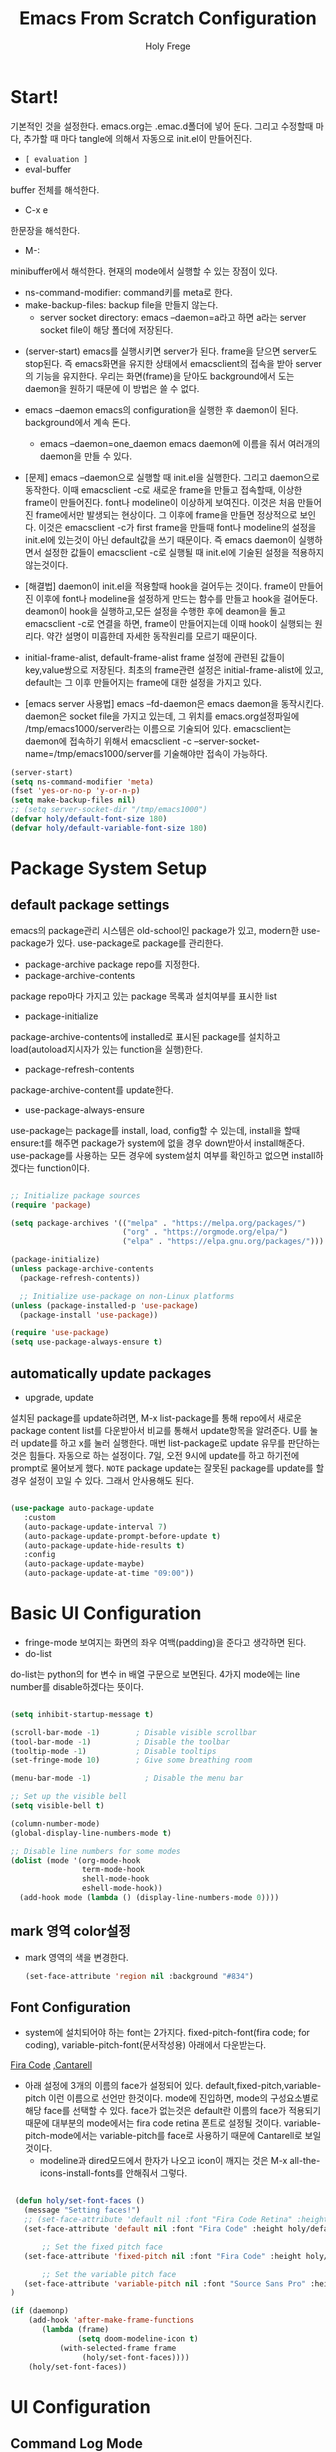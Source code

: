 # ------------------------------------------------------------------------------
#+TITLE: Emacs From Scratch Configuration    
#+AUTHOR:    Holy Frege
#+EMAIL:     holy_frege@fastmail.com
#+STARTUP:   content showstars indent inlineimages hideblocks
#+OPTIONS:   toc:2 html-scripts:nil num:nil html-postamble:nil html-style:nil ^:nil
#+PROPERTY: header-args :emacs-lisp :tangle ./init.el :mkdirp yes
# ------------------------------------------------------------------------------

* Start!
:About_Setting:
기본적인 것을 설정한다. emacs.org는 .emac.d폴더에 넣어 둔다. 그리고 수정할때 마다, 추가할 때 마다 tangle에 의해서 자동으로 init.el이 만들어진다.
- =[ evaluation ]=
- eval-buffer
buffer 전체를 해석한다.
- C-x e
한문장을 해석한다.
- M-: 
minibuffer에서 해석한다.  현재의 mode에서 실행할 수 있는 장점이 있다.
- ns-command-modifier: command키를 meta로 한다.
- make-backup-files:  backup file을 만들지 않는다.
  - server socket directory: emacs --daemon=a라고 하면 a라는  server socket file이 해당 폴더에 저장된다.
:end:
:About_EmacsDaemon:
- (server-start)
  emacs를 실행시키면 server가 된다. frame을 닫으면 server도 stop된다. 즉 emacs화면을 유지한 상태에서 emacsclient의 접속을 받아 server의 기능을 유지한다. 우리는 화면(frame)을 닫아도 background에서 도는 daemon을 원하기 때문에 이 방법은 쓸 수 없다.
-  emacs --daemon
  emacs의 configuration을 실행한 후 daemon이 된다. background에서 계속 돈다.
  - emacs --daemon=one_daemon
    emacs daemon에 이름을 줘서 여러개의 daemon을 만들 수 있다.

- [문제]
   emacs --daemon으로 실행할 때 init.el을 실행한다. 그리고 daemon으로 동작한다. 이때 emacsclient -c로 새로운 frame을 만들고 접속할때, 이상한 frame이 만들어진다. font나 modeline이 이상하게 보여진다. 이것은 처음 만들어진 frame에서만 발생되는 현상이다. 그 이후에 frame을 만들면 정상적으로 보인다. 이것은 emacsclient -c가 first frame을 만들때 font나 modeline의 설정을 init.el에 있는것이 아닌 default값을 쓰기 때문이다. 즉 emacs daemon이 실행하면서 설정한 값들이 emacsclient -c로  실행될 때 init.el에 기술된 설정을 적용하지 않는것이다.
- [해결법]
   daemon이 init.el을 적용할때 hook을 걸어두는 것이다. frame이 만들어진 이후에 font나 modeline을 설정하게 만드는 함수를 만들고 hook을 걸어둔다. deamon이 hook을 실행하고,모든 설정을 수행한 후에 deamon을 돌고 emacsclient -c로 연결을 하면, frame이 만들어지는데 이때 hook이 실행되는 원리다. 약간 설명이 미흡한데 자세한 동작원리를 모르기 때문이다.
   
- initial-frame-alist, default-frame-alist
  frame 설정에 관련된 값들이 key,value쌍으로 저장된다. 최초의 frame관련 설정은 initial-frame-alist에 있고, default는 그 이후 만들어지는 frame에 대한 설정을 가지고 있다. 

- [emacs server 사용법]
  emacs --fd-daemon은 emacs daemon을 동작시킨다. daemon은 socket file을 가지고 있는데, 그 위치를 emacs.org설정파일에 /tmp/emacs1000/server라는 이름으로 기술되어 있다. emacsclient는 daemon에 접속하기 위해서 emacsclient -c --server-socket-name=/tmp/emacs1000/server를 기술해야만 접속이 가능하다. 

:end:

#+begin_src emacs-lisp
  (server-start)
  (setq ns-command-modifier 'meta)
  (fset 'yes-or-no-p 'y-or-n-p)
  (setq make-backup-files nil)
  ;; (setq server-socket-dir "/tmp/emacs1000")
  (defvar holy/default-font-size 180)
  (defvar holy/default-variable-font-size 180)
#+end_src

* Package System Setup

** default package settings
:AboutSetting:
emacs의 package관리 시스템은 old-school인 package가 있고, modern한 use-package가 있다. use-package로 package를 관리한다. 
- package-archive
 package repo를 지정한다.
- package-archive-contents
package repo마다 가지고 있는 package 목록과 설치여부를 표시한 list
- package-initialize
package-archive-contents에 installed로 표시된 package를 설치하고 load(autoload지시자가 있는 function을 실행)한다.
- package-refresh-contents
package-archive-content를 update한다.
- use-package-always-ensure
use-package는 package를 install, load, config할 수 있는데, install을 할때 ensure:t를 해주면 package가 system에 없을 경우 down받아서 install해준다. use-package를 사용하는 모든 경우에 system설치 여부를 확인하고 없으면 install하겠다는 function이다.
:END:
#+begin_src emacs-lisp 

  ;; Initialize package sources
  (require 'package)

  (setq package-archives '(("melpa" . "https://melpa.org/packages/")
                           ("org" . "https://orgmode.org/elpa/")
                           ("elpa" . "https://elpa.gnu.org/packages/")))

  (package-initialize)
  (unless package-archive-contents
    (package-refresh-contents))

    ;; Initialize use-package on non-Linux platforms
  (unless (package-installed-p 'use-package)
    (package-install 'use-package))

  (require 'use-package)
  (setq use-package-always-ensure t)

#+end_src
** automatically update packages
:AboutSetting:
- upgrade, update
설치된 package를 update하려면, M-x list-package를 통해 repo에서 새로운 package content list를 다운받아서 비교를 통해서 update항목을 알려준다. U를 눌러 update를 하고 x를 눌러 실행한다. 매번 list-package로 update 유무를 판단하는것은 힘들다. 자동으로 하는 설정이다.
7일, 오전 9시에 update를 하고 하기전에 prompt로 물어보게 했다.
=NOTE=
package update는 잘못된 package를 update를 할경우 설정이 꼬일 수 있다. 그래서 안사용해도 된다.
:end:
#+begin_src emacs-lisp

(use-package auto-package-update
   :custom
   (auto-package-update-interval 7)
   (auto-package-update-prompt-before-update t)
   (auto-package-update-hide-results t)
   :config
   (auto-package-update-maybe)
   (auto-package-update-at-time "09:00"))
#+end_src
* Basic UI Configuration
:About_Setting:
- fringe-mode
 보여지는 화면의 좌우 여백(padding)을 준다고 생각하면 된다.
- do-list
do-list는 python의 for 변수 in 배열 구문으로 보면된다.
4가지 mode에는 line number를 disable하겠다는 뜻이다.
:end:
#+begin_src emacs-lisp

  (setq inhibit-startup-message t)

  (scroll-bar-mode -1)        ; Disable visible scrollbar
  (tool-bar-mode -1)          ; Disable the toolbar
  (tooltip-mode -1)           ; Disable tooltips
  (set-fringe-mode 10)        ; Give some breathing room

  (menu-bar-mode -1)            ; Disable the menu bar

  ;; Set up the visible bell
  (setq visible-bell t)

  (column-number-mode)
  (global-display-line-numbers-mode t)

  ;; Disable line numbers for some modes
  (dolist (mode '(org-mode-hook
                  term-mode-hook
                  shell-mode-hook
                  eshell-mode-hook))
    (add-hook mode (lambda () (display-line-numbers-mode 0))))

#+end_src
** mark 영역 color설정
  - mark 영역의 색을 변경한다.
   #+BEGIN_SRC emacs-lisp
     (set-face-attribute 'region nil :background "#834")
  #+END_SRC
** Font Configuration
:AboutSetting:
- system에 설치되어야 하는 font는 2가지다. fixed-pitch-font(fira code;
  for coding), variable-pitch-font(문서작성용) 아래에서 다운받는다.
[[https://github.com/tonsky/FiraCode][Fira Code]] ,[[https://fonts.google.com/specimen/Cantarell][Cantarell]] 
- 아래 설정에 3개의 이름의 face가 설정되어
  있다. default,fixed-pitch,variable-pitch 이런 이름으로 선언만
  한것이다. mode에 진입하면, mode의 구성요소별로 해당 face를 선택할 수
  있다. face가 없는것은 default란 이름의 face가 적용되기 때문에
  대부분의 mode에서는 fira code retina 폰트로 설정될
  것이다. variable-pitch-mode에서는 variable-pitch를 face로 사용하기
  때문에 Cantarell로 보일 것이다.
  - modeline과 dired모드에서 한자가 나오고 icon이 깨지는 것은 M-x all-the-icons-install-fonts를 안해줘서 그렇다.
:End:
#+begin_src emacs-lisp

   (defun holy/set-font-faces ()		
     (message "Setting faces!")
     ;; (set-face-attribute 'default nil :font "Fira Code Retina" :height holy/default-font-size)
     (set-face-attribute 'default nil :font "Fira Code" :height holy/default-font-size)

         ;; Set the fixed pitch face
     (set-face-attribute 'fixed-pitch nil :font "Fira Code" :height holy/default-font-size) 

         ;; Set the variable pitch face
     (set-face-attribute 'variable-pitch nil :font "Source Sans Pro" :height holy/default-font-size :weight 'regular)
  )

  (if (daemonp)
      (add-hook 'after-make-frame-functions
         (lambda (frame)
                 (setq doom-modeline-icon t)
             (with-selected-frame frame
                  (holy/set-font-faces))))
      (holy/set-font-faces))

#+end_src

* UI Configuration
** Command Log Mode
:AboutSetting:
command-log-mode]] 는 눌려지는 key를 화면에 표시해준다. 방송을 할때 주로 많이 쓰인다.
clm/open-command-log-buffer를 실행하면 오른쪽에 buffer가 만들어지며 keybinding을 확인할 수 있다.
[[https://github.com/lewang/command-log-mode][참조]]
:end:
#+begin_src emacs-lisp
(use-package command-log-mode)
#+end_src

** Color Theme
:About_Setting:
theme는 여러 종류가 있는데, doom theme가 가장 modern하다.
[[https://github.com/hlissner/emacs-doom-themes][doom-themes]] , [[https://github.com/hlissner/emacs-doom-themes/tree/screenshots][screenshots]] 
- counsel-load-themes로 theme 둘러보기가 가능하다.
:end:
#+begin_src emacs-lisp
(use-package doom-themes
  :init (load-theme 'doom-monokai-spectrum t))
#+end_src
** Better Modeline
:About_Setting:
doom-modeline]] , [[https://github.com/seagle0128/doom-modeline#customize][configuration options]] 

*NOTE:* doom modeline은 icon이 보여지는데, 이 아이콘은 다음과 같이 설치해야 보여진다. 
`M-x all-the-icons-install-fonts` 

- doom-modeline-buffer-file-name-style
buffer에 파일 경로도 보여준다.
[[https://github.com/seagle0128/doom-modeline][모드라인]]
:end:
#+begin_src emacs-lisp

(use-package all-the-icons)

(use-package doom-modeline
  :init (doom-modeline-mode 1)
  :config (setq doom-modeline-buffer-file-name-style 'truncate-upto-project)
  :custom ((doom-modeline-height 18)))

#+end_src

** Which Key

[[https://github.com/justbur/emacs-which-key][which-key]] 
Emacs에서 keybinding을 사용해서 명령어를 실행하는데, 명령어 candidates를 minibuffer에 보여준다. 예를 들어, C-x를 누르면 명령어에 대한 candidates가 보여진다.

#+begin_src emacs-lisp

(use-package which-key
  :init (which-key-mode)
  :diminish which-key-mode
  :config
  (setq which-key-idle-delay 1))

#+end_src

** Ivy and Counsel

[[https://oremacs.com/swiper/][Ivy]] 
- completion engine, minibuffer의 candidates를 보여주는 engine이다. 위에 봤던 which-key도 ivy의 completion의 engine을 사용한다.
- =problem=
ivy completion의 문제가 있다. 예를 들어보자. C-x f(find-file)를 실행한다. test~.org라는 파일이 있다. 나는 새로운 file인 test.org를 새로 만들려고 한다. 그래서 mini buffer에 test.org를 친 후 엔터를 입력한다. test.org가 만들어지지 않고 test~.org가 열린다. 이것을 해결할려면 test다음에  C-M-j를 누르고 .org를 입력해야 한다.
[[https://github.com/Yevgnen/ivy-rich][ivy-rich]] 
- M-x를 치면 mini buffer에 candidates가 나오는게 ivy engine을 쓰기 때문이다. 

- use-package(:diminish)
modeline에 mode를 감춘다. load되는 mode가 너무 많아지면 지저분해지기 때문이다.

#+begin_src emacs-lisp

    (use-package ivy
      :diminish
      :bind (("C-s" . swiper)
             :map ivy-minibuffer-map
             ("TAB" . ivy-alt-done)
             :map ivy-switch-buffer-map
             ("C-d" . ivy-switch-buffer-kill)
             :map ivy-reverse-i-search-map
             ("C-k" . ivy-previous-line)
             ("C-d" . ivy-reverse-i-search-kill))
      :config
      (ivy-mode 1))

    (use-package ivy-rich
      :init
      (ivy-rich-mode 1))

    (use-package counsel
      :bind (("C-M-j" . 'counsel-switch-buffer)
             :map minibuffer-local-map
             ("C-r" . 'counsel-minibuffer-history))
      :config
      (counsel-mode 1))

#+end_src

** Helpful Help Commands

[[https://github.com/Wilfred/helpful][Helpful]] 
-  describe-function, describe-variable과 같은 document는 built-in package나 counsel을 통해서 보는 것은 source와 간략한 설명뿐이다. helpful package는 좀 더 자세한 help document를 제공한다.

#+begin_src emacs-lisp

  (use-package helpful
    :custom
    (counsel-describe-function-function #'helpful-callable)
    (counsel-describe-variable-function #'helpful-variable)
    :bind
    ([remap describe-function] . counsel-describe-function)
    ([remap describe-command] . helpful-command)
    ([remap describe-variable] . counsel-describe-variable)
    ([remap describe-key] . helpful-key))

#+end_src

** Text Scaling

 [[https://github.com/abo-abo/hydra][Hydra]] 
- hydra는 keybinding을 편리하게 해주는 package다. <f2> i key 가 increase character로 define되어 있을때 글자 크기를 키우기 위해서 <f2> i ,<f2> i , <f2> i...를 계속 눌러서 키워야 한다. 이것을 간단히 하기 위해서 hydra를 사용한다.  hydra를 사용하면 <f2> i,i,i,i...로 계속 키울수 있다. 아래에선 hydra-text-scale이란 function을 사용하고(M-x hydra..) 메뉴형식으로 보여지게 된다.
#+begin_src emacs-lisp

  (use-package hydra)

  (defhydra hydra-text-scale (:timeout 4)
    "scale text"
    ("j" text-scale-increase "in")
    ("k" text-scale-decrease "out")
    ("f" nil "finished" :exit t))

;  (rune/leader-keys
;    "ts" '(hydra-text-scale/body :which-key "scale text"))

#+end_src

** Multiple Window
#+begin_src emacs-lisp
  (use-package ace-window
  :ensure t
  :init
  (progn
  (global-set-key [remap other-window] 'ace-window)
  (custom-set-faces
  '(aw-leading-char-face
  ((t (:inherit ace-jump-face-foreground :height 3.0)))))
  ))
    ;; (use-package winum
    ;;    :config
    ;;    (winum-mode))
#+end_src

* Org Mode
[[https://orgmode.org/][Org Mode]] 
** Better Font Faces
-  -<tab>을 써서 dot으로 바꾸는 것은 regular expression을 사용한다.
- org mode에서 header는 org-level-1,2,3,...으로 나타낸다. 각각의 header의 size를 설정하고 Cantarell이라는 가변폰트를 사용해서 face를 정의한다.
- code나 table의 경우는 고정폰트로 face를 정의한다.

#+begin_src emacs-lisp

  (defun holy/org-font-setup ()
    ;; Replace list hyphen with dot
    (font-lock-add-keywords 'org-mode
                            '(("^ *\\([-]\\) "
                               (0 (prog1 () (compose-region (match-beginning 1) (match-end 1) "•"))))))

    ;; Set faces for heading levels
    (dolist (face '((org-level-1 . 1.2)
                    (org-level-2 . 1.1)
                    (org-level-3 . 1.05)
                    (org-level-4 . 1.0)
                    (org-level-5 . 1.1)
                    (org-level-6 . 1.1)
                    (org-level-7 . 1.1)
                    (org-level-8 . 1.1)))
      (set-face-attribute (car face) nil :font "Cantarell" :weight 'regular :height (cdr face)))

    ;; Ensure that anything that should be fixed-pitch in Org files appears that way
    (set-face-attribute 'org-block nil :foreground nil :inherit 'fixed-pitch)
    (set-face-attribute 'org-code nil   :inherit '(shadow fixed-pitch))
    (set-face-attribute 'org-table nil   :inherit '(shadow fixed-pitch))
    (set-face-attribute 'org-verbatim nil :inherit '(shadow fixed-pitch))
    (set-face-attribute 'org-special-keyword nil :inherit '(font-lock-comment-face fixed-pitch))
    (set-face-attribute 'org-meta-line nil :inherit '(font-lock-comment-face fixed-pitch))
    (set-face-attribute 'org-checkbox nil :inherit 'fixed-pitch))

#+end_src

** Basic Config
:org_gtd:
강의: [[https://youtu.be/VcgjTEa0kU4][Part 5]] and [[https://youtu.be/PNE-mgkZ6HM][Part 6]] 

[org mode setup]

- org-indent-mode로 정렬을 한다. 
- org file을 open하면, org-mode라는 function이 수행된다.  아래에서 use-package org도 org-mode를 수행한다고 보면된다.
- org-indent-mode:indent는 말그대로 org mode에서는 indentation을 하겠다는 뜻이다. 새로운 줄이 시작될때 띄어쓰기가 된다.
- varible-pitch-mode:org파일을 가변폰트로 쓰겠다는 뜻이다.
- visual-line-mode: line이 끝날때 word wrapping으로 line이 끝난다.

[org agenda]
- org-agenda-start-log-mode
- org-log-done 'time
- org-log-into-drawer(org-add-note)

agenda는 todo header를 뜻한다. agenda가 끝나면, 끝났다는 것을 기록하고 agenda view에서 볼때 언제 끝난지 표시될 수 있어야 한다. org-log-done은 끝나는 시간을 todo header에 표시해주고, start-log-mode를 true로 하면 agenda view에서 끝난시간이 기록되어 볼 수 있다. org-log-into-drawer는 agenda에 drawer를 만든다. drawer라는것은 서랍인데 agenda와 관련한 내용을 작성하고 서랍에 넣는다고 보면된다. org mode에서 header들은 tab키로 열고 닫을수 있다. header가 아닌면서 열고 닫는 기능을 갖는 게 drawer다. C-c C-z를 누르면 quick note를 작성하는데 작성이 끝난것을 org-log-into-drawer가 t로 되어 있으면 LOGBOOK이 만들어지면서, quick note가 저장된다

- org-agenda-files
agenda view에서 보기 위해선 agenda들이 기록될 파일들이 특정위치에 있어야 한다.

- org-habit
org-modules중에 org-habit이 enable되어야 한다.
:end:
#+begin_src emacs-lisp

  (add-hook 'org-mode-hook 'org-indent-mode)

  (defun holy/org-mode-setup ()
    (org-indent-mode)
    (variable-pitch-mode 1)
    (visual-line-mode 1))

  (use-package org
    :hook (org-mode . holy/org-mode-setup)
    :config
    (setq org-ellipsis " ▾"))

  ;;   (setq org-agenda-start-with-log-mode t)
  ;;   (setq org-log-done 'time)
  ;;   (setq org-log-into-drawer t)

  ;;   (setq org-agenda-files
  ;;         '("~/org/tasks.org"
  ;;           "~/org/habits.org"
  ;;           "~/org/mail.org"
  ;;        "~/org/birthdays.org"))

  ;;   (require 'org-habit)
  ;;   (add-to-list 'org-modules 'org-habit)
  ;;   (setq org-habit-graph-column 60)

  ;;   (setq org-todo-keywords
  ;;     '((sequence "TODO(t)" "NEXT(n)" "|" "DONE(d!)")
  ;;       (sequence "BACKLOG(b)" "PLAN(p)" "READY(r)" "ACTIVE(a)" "REVIEW(v)" "WAIT(w@/!)" "HOLD(h)" "|" "COMPLETED(c)" "CANC(k@)")))

  ;;   (setq org-refile-targets
  ;;     '(("Archive.org" :maxlevel . 1)
  ;;       ("Tasks.org" :maxlevel . 1)))

  ;;   ;; Save Org buffers after refiling!
  ;;   (advice-add 'org-refile :after 'org-save-all-org-buffers)

  ;;   (setq org-tag-alist
  ;;     '((:startgroup)
  ;;        ; Put mutually exclusive tags here
  ;;        (:endgroup)
  ;;        ("@errand" . ?E)
  ;;        ("@home" . ?H)
  ;;        ("@work" . ?W)
  ;;        ("agenda" . ?a)
  ;;        ("planning" . ?p)
  ;;        ("publish" . ?P)
  ;;        ("batch" . ?b)
  ;;        ("note" . ?n)
  ;;        ("idea" . ?i)))

  ;;   ;; Configure custom agenda views
  ;;   (setq org-agenda-custom-commands
  ;;    '(("d" "Dashboard"
  ;;      ((agenda "" ((org-deadline-warning-days 7)))
  ;;       (todo "NEXT"
  ;;         ((org-agenda-overriding-header "Next Tasks")))
  ;;       (tags-todo "agenda/ACTIVE" ((org-agenda-overriding-header "Active Projects")))))

  ;;     ("n" "Next Tasks"
  ;;      ((todo "NEXT"
  ;;         ((org-agenda-overriding-header "Next Tasks")))))

  ;;     ("W" "Work Tasks" tags-todo "+work-email")

  ;;     ;; Low-effort next actions
  ;;     ("e" tags-todo "+TODO=\"NEXT\"+Effort<15&+Effort>0"
  ;;      ((org-agenda-overriding-header "Low Effort Tasks")
  ;;       (org-agenda-max-todos 20)
  ;;       (org-agenda-files org-agenda-files)))

  ;;     ("w" "Workflow Status"
  ;;      ((todo "WAIT"
  ;;             ((org-agenda-overriding-header "Waiting on External")
  ;;              (org-agenda-files org-agenda-files)))
  ;;       (todo "REVIEW"
  ;;             ((org-agenda-overriding-header "In Review")
  ;;              (org-agenda-files org-agenda-files)))
  ;;       (todo "PLAN"
  ;;             ((org-agenda-overriding-header "In Planning")
  ;;              (org-agenda-todo-list-sublevels nil)
  ;;              (org-agenda-files org-agenda-files)))
  ;;       (todo "BACKLOG"
  ;;             ((org-agenda-overriding-header "Project Backlog")
  ;;              (org-agenda-todo-list-sublevels nil)
  ;;              (org-agenda-files org-agenda-files)))
  ;;       (todo "READY"
  ;;             ((org-agenda-overriding-header "Ready for Work")
  ;;              (org-agenda-files org-agenda-files)))
  ;;       (todo "ACTIVE"
  ;;             ((org-agenda-overriding-header "Active Projects")
  ;;              (org-agenda-files org-agenda-files)))
  ;;       (todo "COMPLETED"
  ;;             ((org-agenda-overriding-header "Completed Projects")
  ;;              (org-agenda-files org-agenda-files)))
  ;;       (todo "CANC"
  ;;             ((org-agenda-overriding-header "Cancelled Projects")
  ;;              (org-agenda-files org-agenda-files)))))))

  ;;   (setq org-capture-templates
  ;;     `(("t" "Tasks / Projects")
  ;;       ("tt" "Task" entry (file+olp "~/MyWorld/Projects/OrgFiles/Tasks.org" "Inbox")
  ;;            "* TODO %?\n  %U\n  %a\n  %i" :empty-lines 1)

  ;;       ("j" "Journal Entries")
  ;;       ("jj" "Journal" entry
  ;;            (file+olp+datetree "~/MyWorld/Projects/OrgFiles/Journal.org")
  ;;            "\n* %<%I:%M %p> - Journal :journal:\n\n%?\n\n"
  ;;            ;; ,(dw/read-file-as-string "~/Notes/Templates/Daily.org")
  ;;            :clock-in :clock-resume
  ;;            :empty-lines 1)
  ;;       ("jm" "Meeting" entry
  ;;            (file+olp+datetree "~/MyWorld/Projects/OrgFiles/Journal.org")
  ;;            "* %<%I:%M %p> - %a :meetings:\n\n%?\n\n"
  ;;            :clock-in :clock-resume
  ;;            :empty-lines 1)

  ;;       ("w" "Workflows")
  ;;       ("we" "Checking Email" entry (file+olp+datetree "~/MyWorld/Projects/OrgFiles/Journal.org")
  ;;            "* Checking Email :email:\n\n%?" :clock-in :clock-resume :empty-lines 1)

  ;;       ("m" "Metrics Capture")
  ;;       ("mw" "Weight" table-line (file+headline "~/MyWorld/Projects/OrgFiles/Metrics.org" "Weight")
  ;;        "| %U | %^{Weight} | %^{Notes} |" :kill-buffer t)))

  ;;   (define-key global-map (kbd "C-c j")
  ;;     (lambda () (interactive) (org-capture nil "jj")))

  ;;   (holy/org-font-setup))

#+end_src

*** Nicer Heading Bullets
- 참조
[[https://github.com/sabof/org-bullets][org-bullets]] , [[https://github.com/integral-dw/org-superstar-mode][org-superstar-mode]] 
- 헤더의 level을 나타냄.

#+begin_src emacs-lisp
  (use-package org-bullets
    :after org
    :hook (org-mode . org-bullets-mode)
    :custom
    (org-bullets-bullet-list '("◉" "○" "●" "○" "●" "○" "●")))
(font-lock-add-keywords 'org-mode
                            '(("^ +\\([-*]\\) "
                               (0 (prog1 () (compose-region (match-beginning 1) (match-end 1) "•"))))))
#+end_src

*** wrap region(org-emphasis)
- org emphasis와 동일하다. region에 text style을 적용한다. 
#+BEGIN_SRC emacs-lisp 
  (use-package wrap-region
     :config
     (wrap-region-global-mode t)
     (wrap-region-add-wrapper "~" "~" nil 'org-mode)  ; code
     (wrap-region-add-wrapper "*" "*" nil 'org-mode)  ; bold
     (wrap-region-add-wrapper "/" "/" nil 'org-mode)  ; italic
     (wrap-region-add-wrapper "+" "+" nil 'org-mode)  ; strikethrough
     (wrap-region-add-wrapper "=" "=" nil 'org-mode)) ; verbatim

(setq org-emphasis-alist
  '(("*" (bold :foreground "Orange" ))
    ("/" (italic :foreground "Deep Sky Blue"))
    ("_" (underline :foreground "#EEE2FF"))
    ("=" (org-code :background "maroon" :foreground "white"))
    ("~" (org-verbatim  :foreground "MidnightBlue"))
    ("+" (:strike-through t))))

#+END_SRC
*** Center Org Buffers
참조:  [[https://github.com/joostkremers/visual-fill-column][visual-fill-column]] 
- org mode의 양 side에 padding을 붙인다. text는 center로 가게 한다.

#+begin_src emacs-lisp

  (defun holy/org-mode-visual-fill ()
    (setq visual-fill-column-width 100
          visual-fill-column-center-text t)
    (visual-fill-column-mode 1))

  (use-package visual-fill-column
    :hook (org-mode . holy/org-mode-visual-fill))

#+end_src

** Configure Babel Languages

참조:  [[https://orgmode.org/worg/org-contrib/babel/languages.html][This page]] 
- literate programming을 할수 있다.  babel을 하기 위해선, 여기에 programming language를 등록도 하고, 해당되는 elisp package도 설치해야 하고, system에 interpreter나 compiler가 설치 되어 있어야 한다.

#+begin_src emacs-lisp

  (org-babel-do-load-languages
    'org-babel-load-languages
    '((emacs-lisp . t)
      (python . t)))

  ;; (push '("conf-unix" . conf-unix) org-src-lang-modes)

#+end_src
** Structure Templates
- 참고
 [[https://orgmode.org/manual/Structure-Templates.html][structure templates]] , [[https://orgmode.org/worg/org-contrib/babel/languages.html][as it is known by Org Babel]].
<sh<tab> 을 누르면 template이 써진다.
#+begin_src emacs-lisp

  ;; This is needed as of Org 9.2
  (require 'org-tempo)

  (add-to-list 'org-structure-template-alist '("sh" . "src shell"))
  (add-to-list 'org-structure-template-alist '("el" . "src emacs-lisp"))
  (add-to-list 'org-structure-template-alist '("py" . "src python"))

#+end_src

** Auto-tangle Configuration Files
- tangle
tangle이라는 것은 src_block에 기술한것을 특정 파일에 쓰는 것을
뜻한다. 여기서는 emacs.org라는 파일에서 emacs에 대한 설정을
src_block에 한다. 그런 다음 org-babel-tangle이라는 명령을 사용해서
최상단에 지정된 init.el로 쓰는 작업을 하게 된다.

#+begin_src emacs-lisp 
  ;; Automatically tangle our Emacs.org config file when we save it
  (defun holy/org-babel-tangle-config ()
    (when (string-equal (buffer-file-name)
                        (expand-file-name "~/.emacs.d/emacs.org"))
      (let ((org-confirm-babel-evaluate nil))
        (org-babel-tangle))))

  (add-hook 'org-mode-hook (lambda () (add-hook 'after-save-hook #'holy/org-babel-tangle-config)))

  #+end_src
** Org-gtd
#+BEGIN_SRC emacs-lisp 
  (use-package org-gtd
    :after org
    ;; :pin melpa-stable ;; or :pin melpa as you prefer
    :demand t ;; without this, the package won't be loaded, so org-agenda won't be configured
    :custom
    ;; where org-gtd will put its files. This value is also the default one.
    (org-gtd-directory "~/gtd/")
    ;; package: https://github.com/Malabarba/org-agenda-property
    ;; this is so you can see who an item was delegated to in the agenda
    (org-agenda-property-list '("DELEGATED_TO"))
    ;; I think this makes the agenda easier to read
    (org-agenda-property-position 'next-line)
    ;; package: https://www.nongnu.org/org-edna-el/
    ;; org-edna is used to make sure that when a project task gets DONE,
    ;; the next TODO is automatically changed to NEXT.
    (org-edna-use-inheritance t)
    :config
    (org-edna-load)
    :bind
    (("C-c d c" . org-gtd-capture) ;; add item to inbox
     ("C-c d a" . org-agenda-list) ;; see what's on your plate today
     ("C-c d p" . org-gtd-process-inbox) ;; process entire inbox
     ("C-c d n" . org-gtd-show-all-next) ;; see all NEXT items
     ("C-c d s" . org-gtd-show-stuck-projects)) ;; see projects that don't have a NEXT item
    :init
    (bind-key "C-c c" 'org-gtd-clarify-finalize)) ;; the keybinding to hit when you're done editing an item in the processing phase

  (use-package org-agenda
    :ensure nil ;; this is how you tell use-package to manage a sub-package
    :after org-gtd ;; because we need to add the org-gtd directory to the agenda files
    :custom
    ;; use as-is if you don't have an existing org-agenda setup
    ;; otherwise push the directory to the existing list
    (org-agenda-files `(,org-gtd-directory))
    ;; a useful view to see what can be accomplished today
    (org-agenda-custom-commands '(("g" "Scheduled today and all NEXT items" ((agenda "" ((org-agenda-span 1))) (todo "NEXT"))))))

  (use-package org-capture
    :ensure nil
    ;; note that org-gtd has to be loaded before this
    :after org-gtd
    :config
    ;; use as-is if you don't have an existing set of org-capture templates
    ;; otherwise add to existing setup
    ;; you can of course change the letters, too
    (setq org-capture-templates `(("i" "Inbox"
                                   entry (file ,(org-gtd--path org-gtd-inbox-file-basename))
                                   "* %?\n%U\n\n  %i"
                                   :kill-buffer t)
                                  ("l" "Todo with link"
                                   entry (file ,(org-gtd--path org-gtd-inbox-file-basename))
                                   "* %?\n%U\n\n  %i\n  %a"
                                   :kill-buffer t))))
#+END_SRC

** Org-protocol
#+BEGIN_SRC emacs-lisp
  ; https://cestlaz.github.io/posts/using-emacs-24-capture-2/
  ; Bind Key to: emacsclient -ne "(make-capture-frame)"


#+END_SRC

** org-download
   org모드에서 제공하는 image 처리 방법은 file system에 있는 image file을 link하는 것이다. 이것말고 이미지를  org buffer로 가져오는 다양한 방식이 있다. 외부의 image를 drag해서 이미지를 가져올수도 있고, file을 drag해서 가져올 수도 있다. osx에서 screenshot(Meta+shift+5)을 찍고 이것을 org mode에 paste할 수도 있다. 이런것들을 가능하게 해주는 package다.
#+BEGIN_SRC emacs-lisp
      ;; (use-package org-download
      ;;     :after org
      ;;     :defer nil
      ;;     :custom
      ;;     (org-download-method 'directory)
      ;;     (org-download-image-dir "img")
      ;;     (org-download-heading-lvl nil)
      ;;     (org-download-timestamp "%Y%m%d-%H%M%S_")
      ;;     (org-image-actual-width 300)
      ;;     (org-download-screenshot-method "/usr/local/bin/pngpaste %s")
      ;;     :bind
      ;;     ("C-M-y" . org-download-screenshot)
      ;;     :config
      ;;     (require 'org-download)
      ;;     (org-download-enable)
      ;;     )
    ;; (use-package org-download
    ;;   :ensure t
    ;;   :defer t
    ;;   :init
    ;;   ;; Add handlers for drag-and-drop when Org is loaded.
    ;;     (with-eval-after-load 'org
    ;;       (org-download-enable)))
  ;; (load-file "mylisp/mydnd.el")

#+END_SRC

* Development
** company mode
:설명:
  - complete anything의 준말. 모든 것을 완성시켜준다는 뜻이다. ivy도 completion engine을 가지고 있는데, 특정 keybinding 예를 들면, find-file(C-x C-f)의 경우 candidates를 minibuffer에 보여준다거나, mini buffer에서 일부 문자를 입력하면 해당되는 candidates를 보여준다. Company mode도 비슷하다. Company mode의 특징은 CAPF(Complete At Point Function)에 특화 된거 같다. buffer에서 입력한 문자열에 일치하는 function candidates popup으로 띄어준다. candidates는 어디서 가져오는가? backend가 있다. company만 설치하면, backend가 없기 때문에 이전에 친 문자열이 candidates가 된다. 아니면 mode에서 가져오는듯하다.
    
:end:
:testing:
*scratch* buffer로 가서 help라고 치면 candidates가 보일것이다.
:end:
    #+begin_src emacs-lisp
      (use-package company
        :config
        (setq company-idle-delay 0)
        (setq company-minimum-prefix-length 3)
        (global-company-mode t))
    #+end_src
** Languages Servrer Protocol
:LOGBOOK:
- Note taken on [2021-05-23 Sun 15:09] \\
  - Language server protocol은 editor에서 programming을 하는데 필요한 기능인
    1) code completion(자동완성)
    2) Hover(마우스 커서를  특정 함수나 변수에 올렸을때 설명이 나온다.)
    3) Jump to definition (변수나 함수의 정의로 이동)
    4) Workspace Symbols (symbol을 볼 수 있어야 한다.)
    5) Find References (symbol을 참조하는 code를 찾을 수 있어야 한다.)
    6) Diagnostics
  을 server와 통신을 통해서 구현한다는 것이다.
:END:
*** Language Servers
#+begin_src emacs-lisp
  ;; (defun holy/lsp-mode-setup ()
  ;;   (setq lsp-headerline-breadcrumb-segments '(path-up-to-project file symbols))
  ;;   (lsp-headerline-breadscrumb-mode t))

  ;; (use-package lsp-mode
  ;;   ;; :commands (lsp lsp-deferred)
  ;;   ;; :hook (lsp-mode . holy/lsp-mode-setup)
  ;;   :init
  ;;   (setq lsp-keymap-prefix "C-c l")
  ;;   :custom
  ;;   (setq lsp-headerline-breadcrumb-segments '(path-up-to-project file symbols))
  ;;   (lsp-headerline-breadscrumb-mode t)
  ;;   :config
  ;;   (lsp-enable-which-key-integration t))
#+end_src

*** TypeScript
#+begin_src emacs-lisp
  (use-package typescript-mode
    :mode "\\.ts\\'"
    :hook (typescript-mode . lsp-deferred)
    :config
    (setq typescript-indent-level 2))

#+end_src

** Common Lisp [Programming Language]
:설치:
- 현재는 disable.  사용할때 설치하자.
1. system에 interpreter를 설치한다.(brew install SBCL).
2. slime을 설치한다. emacs에서는 slime을 제공한다. slime을 설치한다. slime mode가 제공하는건, system에 깔려있는 interpreter를 사용해서 code evaluation도 하지만, editor의 기능도 처리한다. definition finding, auto complete라던지 reference를 찾는 것도 지원한다.
3.quicklisp을 설치한다. quick lisp은 common lisp의 package manager다. Library Manager로 부른다.
library를 가져오고 설치하는것은 다음을 참고 한다.
[[https://www.quicklisp.org/beta/#installation][참조]]
quicklisp을 설치할 때, 인증관련 문제가 생길 수 있다. 이때 다음~을 [[https://www.cs.dartmouth.edu/~sergey/cs59/lisp/sbcl-quicklisp-install-log.txt][참조]]한다.
quicklisp이란 폴더가 만들어지는데, 이 폴더를 emacs에서 참조한다. 나중에 system에 재설치시 참조해야 한다.
- slime-helper에 관해
  emacs에서 quicklisp을 사용하려면 helper의 도움이 있어야 한다. 그런데 이 helper는 sbcl에서 만든다.
sbcl=> (ql:quickload "quicklisp-slime-helper") 이렇게 하면
slime-helper.el이 만들어지고 이를 emacs에서 추가한다.
- emacs에서 slime실행(M-x slime)
  
:end:
#+begin_src emacs-lisp
  ;; (use-package slime
  ;; :init
  ;; (load (expand-file-name "~/quicklisp/slime-helper.el"))
  ;; (setq inferior-lisp-program "sbcl"))
#+end_src
** Prolog [Programming Language]
:설정:
1) swi-prolog를 설치한다.(brew install swi-prolog)
:end:
#+begin_src emacs-lisp

#+end_src
** Projectile

- 참조
[[https://projectile.mx/][Projectile]] 
- project를 관리하는 app, project가 위치할 곳을 정해두고 거기서 project를 생성해야 처리가 된다.
- projectile-rg
가장 많이 사용하는 grep인데, system에 ripgrep을 설치하고 사용한다.

#+begin_src emacs-lisp

  (use-package projectile
    :diminish projectile-mode
    :config (projectile-mode)
    :custom ((projectile-completion-system 'ivy))
    :bind-keymap
    ("C-c p" . projectile-command-map)
    :init
    ;; NOTE: Set this to the folder where you keep your Git repos!
    (when (file-directory-p "~/MyWorld/Projects/Code")
      (setq projectile-project-search-path '("~/MyWorld/Projects/Code")))
    (setq projectile-switch-project-action #'projectile-dired))

  (use-package counsel-projectile
    :config (counsel-projectile-mode))

#+end_src
** Terminal 
***   terminal
vterm을 추천한다.
#+begin_src emacs-lisp
(use-package term
  :config
  (setq explicit-shell-file-name "zsh")
  (setq term-prompt-regexp "^[^#$%>\n]*[#$%>] *"))

(use-package eterm-256color
  :hook (term-mode . eterm-256color-mode))

#+end_src
*** Vterm
- vterm을 설치하면 mgit이라던지 package manager와 꼬이는 문제가 있어보인다.
- vterm은 emacs native terminal이라서 빠르다.
- vterm을 사용하기 위해선, system에 cmake가 설치되어 있어야 한다. (brew install cmake libtool)
#+begin_src emacs-lisp
  ;; (use-package vterm
  ;;   :commands vterm
  ;;   :config
  ;;   (setq vterm-max-scrollback 10000))
#+end_src
** Shell
eshell을 추천한다.
:설정:
osx system terminal에서 open -a 'Google Chrome'하면  terminal에서 chrome browser를 open할 수 있다. 보통은 alias를 써서 chrom,firefox로 호출한다. emacs의 eshell에서 chrome이나 firefox같은 외부 프로그램을  위와 같이 실행할 수 있다면 개발에 도움이 된다. 

[1] eshell에서 외부프로그램 실행

그런데  emacs의 eshell은 system의 shell과 path와 aliase가 동기화 되지 않기 때문에 직접 만들어주던가 system의 path와 alias를 가져오는 방식으로 한다.
- path: exec-path를 사용
- alias: eshell에서 alias chrome open -a "Google Chrome"를 입력하면 .emacs.d/eshell/alias에 파일로 alias가 기록된다. (ex: 현재 폴더 finder를 실행하기 위해선  alias f open .)
  물론 path도 addpath라는 명령어로 eshell에 적용할수 있다. 그러나 위의 path는 exec-path를 사용하기로 한다.
  path와 alias가 설정되면, eshell에서 chrome으로 chrome browser를  띄우거나, f를 눌러서 finder를 띄울 수 있다.

[2] M!(shell command)로 외부 프로그램 실행하기
path는 적용되나 alias는 적용되지 않는다. 그래서 open -a 'Google Chrome'과 같이 입력해야 한다. 이게 약간 불편하다. 
:end:
#+begin_src emacs-lisp
    (defun holy/configure-eshell ()
      (add-hook 'eshell-pre-command-hook 'eshell-save-some-history)
      (add-to-list 'eshell-output-filter-functions 'eshell-truncate-buffer)

      (setq eshell-history-size                    10000
             eshell-buffer-maximum-lines 10000
             eshell-hist-ignoredups t
             eshell-scroll-to-bottom-on-input t))

    (use-package eshell-git-prompt)

    (use-package eshell
      :hook (eshell-first-time-mode . holy/configure-eshell)
      :config
      (with-eval-after-load 'esh-opt
         (setq eshell-destroy-buffer-when-process-dies t)
         (setq eshell-visual-commands '("htop" "zsh" "vim" "less" "more")))
      (eshell-git-prompt-use-theme 'powerline))

     (use-package exec-path-from-shell)

#+end_src
** Magit
- 참조
[[https://magit.vc/][Magit]] 
- forge
forge는 github,gitlab과의 연동을 위해서 사용한다고 한다. issues라던지, pull request를 할수 있다. 자체적으로 db를 설치한후 github이나 gitlab에서 정보를 받아서 저장한다.
- magit-branch-read-upstream-first 'fallback
magit에서 branch를 만드는 명령어가 안된다. 되게 해주는 setting
#+begin_src emacs-lisp

  (use-package magit
    :custom
    (magit-display-buffer-function #'magit-display-buffer-same-window-except-diff-v1))

  ;; NOTE: Make sure to configure a GitHub token before using this package!
  ;; - https://magit.vc/manual/forge/Token-Creation.html#Token-Creation
  ;; - https://magit.vc/manual/ghub/Getting-Started.html#Getting-Started
  (use-package forge)

(setq magit-branch-read-upstream-first 'fallback)
#+end_src

** Rainbow Delimiters

- 참조
[[https://github.com/Fanael/rainbow-delimiters][rainbow-delimiters]] 
parenthesis topology를 color별로 나타낸다.
show-paren-mode는 parenthesis를 쌍으로 check한다.
#+begin_src emacs-lisp

  (use-package rainbow-delimiters
    :hook (prog-mode . rainbow-delimiters-mode))

  (show-paren-mode 1)
#+end_src

* File Management
- ^, dired-jump(C-x j)
상위폴더로 이동, dired-jump는 현재 buffer에서 dired mode로 전환한다.
- C-o (dired-display-file)
파일을 other window에서 open
- dired-listing-switch
listing을 sorting한다. directory 먼저 나오고 그다음 file
- dired-hide-detail( open parenthesis )
파일 이름만 나오게 한다.
- dired-toggle-marks
하나의 파일을 m을 눌러 mark한 후 t를 누르면 mark된 파일 빼놓고 모든 파일이 mark된다.
- dired-mark-files-regex
%키를 누르면 sub menu가 나온다. m(dired-mark-files-regex)을 선택하고 원하는 파일의 패턴을 입럭한다. 
예를 들면, .org$; 이것은 org로 끝나는 파일을 의미한다.
- *
sub menu가 보이고 조건에  맞는 파일을 mark한다.
- =[copy & rename & move]=
  - c 
    copy single file
  - C
    copy multiple marked file
  .R (rename & move)
   rename 할 이름을 입력한다.
   rename할 이름을 minibuffer에 입력할때, 원하는 폴더로 이동해서 enter를 치면 move가 된다. 

- =[ dred-dwim-target ]=
이 변수를 true로 setting하면 dwim을 사용할 수 있다. 예를 들어 dired buffer를 2개를 띄운 다음 copy를 하기 위해 C를 누르면 target의 위치가 열려진 direed buffer로 정해진다. target의 위치를 따로 정할 필요가 없다. 이런 것을 dwim이라고 한다. 

- =[zip,unzip]=
가장 유용한 기능중 하나. 파일을 선택하고 Z를 누르면 zip,unzip할 수 있다. 확장자는 tar.gz다.
만일 zip으로 압축하고 싶다면,
- dired-compress-files-alist의 값을 zip으로 하면 된다. 사용법은 describe-variable에서 살펴보면 된다.

- =[other useful,helpful]=
- shift-M
 file mode변경
- shift-t
=> 파일의 timestamp를 변경할 수 있다.
- shift-o
 파일의 owner를 변경
- shift-g
=>파일의 group을 변경
- shift-s
=> symbolic link를 만든다.

- =[all-the-icons-dired-mode]=
=> dired모드에 icon

- =[dired-open]=
=> dired mode에서 선택된 파일은 emacs내에서 처리한다. 외부 프로그램에서 처리하게 할 때 이 package를 설치하고 &를 누르면 외부 프로그램을 사용할 수 있다.
예를 들어, html=>browser, png=> adobe, mp3=>mpv

- dired-listing-switches
이것은 dired에서 sorting해서 보여주는 설정인데, mac에서는 ls란 utility가 전체 설치가 안되어 있어서 동작하지 않는다. 이것을 사용하기 위해선 brew install coreutils를 설치해야 agho라는 option을 처리할 수 있다. 또한 다른것도 처리해야 하는데, 나는 그냥 안쓰기로 했다.

- =[dired-maybe-insert-subdir]=
매우 유용한 명령어, i key와 binding되어 있는데, subfolder를 볼때 새 버퍼를 띄우지 않는다. 하나의 buffer에서 subdir을 계속 보여줄 수 있다. 매우 유용한 명령어다.
** Dired
#+begin_src emacs-lisp
  (use-package dired
  :ensure nil
  :commands (dired dired-jump)
  :bind (("C-x C-j" . dired-jump))
  ;; :custom ((dired-listing-switches "-agho --group-directories-first"))
  )

  (use-package all-the-icons-dired
    :hook (dired-mode . all-the-icons-dired-mode))

  ;; (use-package dired-open
  ;;   :config
  ;;   (add-to-list 'dired-open-functions #'dired-open-xdg t)
  ;;   (setq dired-open-extensions '(("png" . "feh")
  ;;                                 ("mkv" . "mpv"))))

  (use-package dired-hide-dotfiles
     :hook (dired-mode . dired-hide-dotfiles-mode)
     :config 
     (define-key dired-mode-map "H" 'dired-hide-dotfiles-mode))
#+end_src
* Applications
** docker
#+begin_src emacs-lisp
  ;; (use-package docker
  ;;   :bind ("C-c d" . docker))
#+end_src
** email(Mu4e)
:LOGBOOK:
- Note taken on [2021-05-13 Thu 09:30] \\
  - [Gmail]과 imap동기화의 문제점
  Gmail은 mail을 folder로 관리하지 않는다. label로 관리한다. 오직 All Mails라는 하나의 폴더만 있는것 같다. mail이 들어오면 inbox라는 tag를 메일에 붙인다. 그리고 필요에 따라  important, starred,snoozed...같은  tag를 붙일 수 있다.  하나의 메일에는 여러개의 tag가 붙을 수 있는 것이다. 이것은  마치 하나의 메일이 여러개의 폴더에 있는 것과 같은 효과를 준다. 근데 이게 imap을 사용할 때 문제가 된다. imap은 폴더로 관리하고 각 메일은 한개의 folder에만 있기 때문이다. 그래서 gmail과 imap을 동기화하기란 쉽지 않다.
  
  - All Mail에 대해서(Archiving)
  다른 mail server들은 mail을 폴더별로 관리해서 들어오는 mail은 inbox에 넣는다. filtering해서 spam은 spam폴더에, inbox에서 버리는 메일은 trash폴더에, 메일을 작성하다가 그만두면 draft라는 폴더에, 메일을 보내면 sent 폴더에 넣는다. 그런데 gmail에는 다른곳에 없는 All Mails라는 폴더가 있다. 그리고 inbox, sent,draft...같은 것들은 그냥 label이다. 즉 메일이 중복해서 존재한다. inbox에 있는 mail은 All Mails라는 곳에도 있고, sent에 있는 mail도 All Mails, important,snooze,사용자가 만든 label에도 있는 것이다.
  
  - [imap과 Gmail]을 어떻게 동기화 할것인가?
  Gmail에서 email은 모두 label로 관리된다. 반면 imap은 폴더로 관리된다. Gmail에서는 하나의 email이 여러개의  label에 있을 수 있지만, imap은 하나의 folder에만 있게 된다. 이를 관리방법이 다른 이 두개를 어떻게 동기화 하고 사용할 것인가?
  1) [Gmail 기준으로 관리하자]- label을 폴더로 관리하자.
  즉 gmail의 label을 imap의 폴더로 mapping하는 것이다. gmail에서 메일을 작성하고, 보내고, 받고 할때 모든 mail은 label되서 관리된다. email을 보내면 sent라는 label,All mails에서 볼수 있다. important label도 붙였다면 important label에서도 볼 수 있다. 이것을 그대로 imap으로 가져오면 important 폴더, All mails폴더,sent라는 폴더에는 동일한 email이 있을 것이다. imap이 단지 보기만 한다면 이건 문제 없다. 근데 imap에서 mail을 작성해서 보낸다면, sent라는 폴더에만 email이 있을 것이다. 이것을 동기화 하면 gmail에서는 sent에만 있고, all mails에는 없는 현상이 발생한다. 이렇게 되면 gmail에서 보기 너무 힘들어버린다. 또한 imap에서는 중복된 email이 너무 많아진다.
  
  2) [imap 기준으로 관리하자] - All mails, trash,spam만을 가져오자.
  gmail에서 모든 mail은 3가지중에 하나다. spam이던가,trash이던가, all mails(archive)이던가... spam은 all mails에서 보이지 않는다. trash에서도 보이지 않는다. 이것을 imap에서 폴더로 만들어서 관리하는 것이다. imap과 동기화하면 gmail의 모든 mail이 imap에 오는것을 보장한다. 대신 gmail에서는 labeling으로 email을 관리하지 않을 것이다. imap에서 mail을 보낼경우, 보낸메일은 어디로 저장하는가? 선택할 수 있는건, All mails와 spam,trash인데, All mails로 할 수 밖에 없다. 그런데 이렇게 하면 gmail에서 내가 보낸 메일을 확인할때 all mails로 봐야 하는데, 이게 보낸 메일인지 받은메일인지 구분할 수가 없다.
  
  3) [Imap과 Gmail을 조합해서 관리하자]
  동기화할 폴더를 All Mails, Sent,draft, trash, spam으로 정하자. Gmail에선 Sent,draft 메일들은 모두 All mails에 있다. 그럼 imap으로 다운하면 중복되는 email이 있을 것이다. 하지만 imap을 사용할때는 편리하다. 받은 메일은 All mails에서 확인하면 되고, 메일을 작성하다가 멈췄을때는 draft로 보내고 보낸 메일은 sent로 보내면 imap과 gmail에서 공통적으로 사용하는 폴더와 label이기 때문에 문제 될 것이 없다. 단점은 2가지 정도 된다. 첫 번째로 imap에서 mail이 중복되는 문제, 두 번째로 imap에서 메일을 보내면 sent에 저장된다. 그리고 sent에 있던건 gmail의 sent에 동기화 된다. 따라서 gmail에서 보면 All mails에는 보낸 메일이 보이지 않는다는 것이다. 반면 gmail에서 mail을 보내면 sent와 All mails에 있고 동기화 하면 imap에서는 All mails와 sent에 둘다 있게 되는 것이다. imap으로 볼때 어떤 mail은 sent에도 있고 All mails에도 있고, 어떤건 sent에만 있는것을  확인할 수 있다. 또한 gmail에서 볼때도 어떤 mail은 sent에도 있고 All mails에도 있고, 어떤건 sent에만 있는것을 확인할 수 있다. 하지만, 이것은 감내해야 할듯 하다.
- Note taken on [2021-05-12 Wed 02:31] \\
  다음과 같은 에러가 발생할 수 있다.
  IMAP command 'AUTHENTICATE PLAIN <authdata>' returned an error: NO [AUTHENTICATIONFAILED] Invalid credentials (Failure)
  Authentication Error는 ID와 PW가 제대로 기술이 안되어 있을경우, 혹은 gmail server에서 web browser가 아닌 3rd party app에서 접근하는것을 막았을경우에 발생한다. 이 경우는 gmail에서 mail이 전송된다. 메일에 있는 link를 누르면, less secure app access를 turn on시킬수 있다. 이렇게 하면 접근이된다.
- Note taken on [2021-05-11 Tue 19:52] \\
  RSA통신: public key와 private key를 사용해서 서로간의 통신을 하기 위해서는 한쪽이 public key를 보내야 한다. 그러기 위해서 인증서에 public key를 넣어서 보낸다.  이런 통신을 이용하는 경우는 대표적으로 gmail과 같은 mail provider가 해당한다. 
  gmail 통신방법:  client와 gmail은 ssl을 사용한 imap이나 pop을 사용해서  mail을 down받거나 보내는 작업을 한다. server에 해당하는 gmail이 public key와 private key를 만든다. public key를 이용해서 인증서도 만든다. client가 gmail에 연결을 시도해서 인증서를 다운받고 받은  그 다음 부터 gmail의 public key를 사용해서 통신한다.
  
  gmail의 인증서를 얻는 방법:
  $ mkdir ~/.cert
  $ openssl s_client -connect some.imap.server:port -showcerts 2>&1 < /dev/null | sed -ne '/-BEGIN CERTIFICATE-/,/-END CERTIFICATE-/p' | sed -ne '1,/-END CERTIFICATE-/p' > ~/.cert/some.imap.server.pem

    openssl s_client -crlf -connect imap.gmail.com:993 -showcerts 2>&1 < /dev/null | sed -ne '/-BEGIN CERTIFICATE-/,/-END CERTIFICATE-/p' | sed -ne '1,/-END CERTIFICATE-/p' > ~/.cert/imap.gmail.crt
    
  github 통신방법: 사용자가 public key와 private key를 만든다. public key를 github에 넣어두고 통신한다.
  
- Note taken on [2021-05-11 Tue 18:40] \\
  SSL: SSL은 secure socket layer다. 예전에는 tcp+ip를 사용하는 socket으로 programming해서 통신을 했다. secure socket은 이 tcp+ip에 보안요소를 곁들인 계층 혹은 socket으로 보면 된다. 흔히 우리는 domain 주소를 실제 주소로 비유하고, dns서버는 주소를 입력하면 전화번호를 알려주는 기능을 하고, tcp+ip에서는 전화번호로 통신한다고 말한다.  ip주소가 server의 전화번호이고, port가 내선번호라고 한다. 이렇게 전화번호와 내선번호로 통화를 하면 도청의 위험이 있어서 전화내용을 암호화할 필요가 생겼다. 그래서 생긴게 SSL이다. SSL은 전화걸기 전에 우선 상대방의 공개키를 내가 알고 있던지 아니면, 나의 공개키를 상대방한테 줘야 한다. 그래서 받은 공개키를 통해서 암호화해서 통신을 한다.
  
  인증서: 공개키를 상대방한테 보낼때 단지 public key만 보내면 안된다. 보내는 사람이 public key를 보냈다고 해서 무턱대고 중요한 정보를 받은 public key로 암호화해서 보내면 안된다. 보낸사람이 확실한지 확인해야 한다. 해커가 보낸사람을 가장해서 public key를 보내고 그 public key를 사용해서 통신을 한다면, 해킹당하는 것이기 때문이다.   예를들어, 국세청에서 저희하고 통신할려면 저희 공개키를 보낼테니 그걸로 암호화해서 보내세요.납세자에게 보냈다고 하자. 납세자는 국세청인줄 믿고 암호화해서 서로 메일이나 chat을 하면 안된다. 해커가 자신의 공개키를 국세청의 공개키라고 속일수 있기 때문이다. 그래서 인증서는 공개키가 국세청의 공개키가 맞다는 것을 보장해준다.
- Note taken on [2021-05-11 Tue 17:03] \\
  GPG: RSA방식의 암호화를 사용하게 해주는 tool이다. 2개의 key를 만든다. 공개키와 비밀키인데,  단순하게 열쇠와 자물쇠 2개를 만든다고 보면 된다. 통신하게 될 2개의 당사자들은 비밀키와 공개키를 이용해서 통신한다고 보면 된다. 옛날의 암호화 방식이나, password방식은 일종의 server가 password파일 목록을 가지고 있고 사용자가 입력한 password가 맞는지 안맞는지 서버에서 판단했다. 이것은 현관문의 door key와 비슷하다. 출입하는 사람은 비밀번호를 입력하고 문에는 비밀번호 목록을 가지고 있는 방식이다. 반면에 RSA는 개개인이 열쇠와 자물쇠를 모두 만들어서 자물쇠를 주는 방식이다. 그런데 둘다 key라고 부르는 이유는 둘다 암호화 복호화에 사용되는 key로 동작하기 때문이다. private key로 암호화하면 public key로 해독하고 public key로 암호화하면 private key로 복호화 한다.
:END:
:IMAP설정:
   - [X] isync 설치
             local에서 gmail과 sync를 할 프로그램을 설치한다. brew install isync
             
   - [X] ~/.mbsyncrc를 설정한다. 여길 [[file:~/.mbsyncrc][참조]]
           - Mail폴더를 만든다. subFolder에 Gmail과 Fastmail을 만든다. 이것은 imap에서 가져올 메일을 저장하는 곳이다. PATH와 INBOX설정에 기술한다.
          - 여기서 passCmd와 certificateFile은 설명이 필요하다.
          - [passCmd]: mail server에 login하기 위해선 id,pw가 필요하다. id는 위 항목중 user를 의미하고, pw는 pass를 사용했다.하지만, 지금은 pass는 보안문제로 사용되지 않는다. pass는 password를 직접 mbsyncrc파일에 기술하는 것이다. 반면  직접기록하는 대신에 특정파일에 적어놓고 이를 cat과 같은 명령어로 읽어들이거나 gpg를 사용한다. 나는 cat을 사용했고 해당 password는 gmail은 직접 파일에 기술했고, fast mail은 아래 설정에서 app password를 받아서 사용했다.
            ex) "cat ~/.oh-no-insecure-password"
            ex) gpg --quiet --for-your-eyes-only --no-tty --decrypt ~/.passwords/gmail.gpg
          - 인증서는 logbook에 적었는데, openssl을 통해서 gmail에 접속하면 gmail의 public key가 담긴 인증서를 얻을 수 있다. 얻은 인증서를 저장한 후 적용하면

 - [X] imap server를 설정한다. 
         google gmail과 fastmail을 web에서 접속한다. 접속후 설정화면으로 간다.
        - [gmail]: [[https://support.google.com/mail/answer/7126229?hl=en][설정법]], two-pass인증을 사용한다면, app password를 받아야 한다.아니면 less secure app으로 접속가능하게 해야 한다. [[https://myaccount.google.com/lesssecureapps?pli=1&rapt=AEjHL4NfiM5-El5bbUyLjtgLtJR3Q8iaaB1U3ZOSHERUwRyureo_rGEIPZbph5C8sgVJIyt4Ag3uL8ujJdkfLEfc9Tc93oKGlw][참조]]
        - [fastmail]: settings->password->app password

- [X] 설정이 끝났으면 동기화 테스트를 한다.(mbsync -a)
          - two pass인증 에러는 Application-specific password required란 에러나 나온다.
          - ~/Mails/폴더에 가서 [Gmail]Sent Mail, [Gmail]Drafts...와 같은 폴더가 있는지 확인해 본다.
          - Error: SASL(-7): invalid parameter supplied: Parameter Error in /BuildRoot/Library/Caches/com.apple.xbs/Sources/passwordserver_saslplugins/passwordserver_saslplugins-192.30.1/plain_clienttoken.c near line 195 가 나서 AuthMechs PLAIN을 설정에 추가했다.
          - Error: channel fastmail: far side box Inbox cannot be opened.
          - Maildir warning: ignoring INBOX in /Users/holy/Mail/Fastmail/
           => Inbox관련 warning과 error는 mbsyncrc의 Inbox ~/Mail/Fastmail/Inbox/ 에서  ~/Mail/Fastmail/Inbox 로 바꿔줬더니 정상동작한다.

- [X] mu를 설치한다. (brew install mu)
  - mu를 system에 설치하면, mu4e도 설치가 된다. emacs에서 mu4e를 load할때는 아래 path를 사용해서 load한다.
    path: /usr/local/Cellar/mu/1.4.15/share/emacs/site-lisp/mu/mu4e
    
- [X] mu init(예전 mu index) 실행한다. 저장된 mail에 indexing을 한다고 보면 된다. index tree를 만들어 검색을 빠르게 하는 것이다.
  (mu init --maildir=~/Mail --my-address=holy.frege@gmail.com --my-address=holy_frege@fastmail.com)    

- [X] emacs에서 mu4e를 설정한다. 아래 코드 부분이다. mu를 설치할때 mu4e elisp들이 설치되는데 그경로(load-path)를 기술한다.
  - 설치할 때 mu4e-meta.el이 newer than oldfile이라고 나오면 해당 load-path로가서 mu4e-meta.elc를 지우고 다시 byte compile한다.
  - 10분마다 자동 sync하기로 했다.
  - mu4e [[https://www.djcbsoftware.nl/code/mu/mu4e/index.html][공식문서]]
    
- [X] mu4e 실행 (M-x mu4e)
  - j o 를 누르고 maildir에서 [Gmail]/Sent Mail, [Gmail]Drafts, [Gmail]Trash,[Grmail]/All mails 이외의 것이 있나 확인한다. 왜냐면 우리는 imap에서 이 4개의 폴더로 email을 관리하고 이 폴더들이 gmail과 동기화해서 web에서 gmail을 볼때 보여야 하기 때문이다.

  - C-c C-u: mbsync -a를 실행해서 update여부를 확인한다. mu4e main화면에 u를 눌러도 된다.
- [X] Mu4e context(account) 설정

:END:
:SMTP설정:
- 설정에 대한 story
  - [X] SMTP server 설정
    - mu4e에서 mail계정은 context로 불리기도 한다. 각각의 계정마다 아래 smtp server 설정을 해준다. gmail과 fastmail에서 snmp정보를 찾을 수 있다. googling해서 찾아서 기입하면 된다.
    - smtpmail-smtp-server - The host where we connect to send mail
    - smtpmail-smtp-service - The port number of the SMTP service (defaults to 25)
    - smtpmail-stream-type - Determines whether SSL or TLS should be used when connecting

- [X] Mail 작성법
  - C(compose)를 누른다.
  - from, to , subject를 입력한다. from, to는 <tab>으로 list중 하나를 선정 가능하다.
  - C-c C-c : send the message
  - C-c C-k : discard the message
  - C-c C-d : save message in Draft folder.

- [X] mail 보내기 password문제.
  - mail을 보내기 위해 C-c C-c를 누르면 id와 pw를 물어본다. 이것을 물어보지 않고 자동화 할 수 있는 방법이 있다.
  - ~/.authinfo라는 파일을 만들고 pw를 저장한다음 (setq message-send-mail-function 'stmpmail-send-it)을 설정하면, smtpmail-send-it이 호출될때, auth-source라는 library를 사용한다. 이  library는 .authinfo라는 파일에서 정보를 읽어서 접속한 server에 입력한다. auth-sources는 authinfo외에도  ~/.authinfo.gpg, ~/.netrc라는 파일이 있으면 자동으로 읽는다.
    => (setq message-send-mail-function 'stmpmail-send-it)을 설정하고 .authinfo에 id와 pw만 작성하면 mail을 작성해서 보낼때 id와 pw를 입력하지 않아도 되지만, 보안에 문제가 있기 때문에 .authinfo.gpg라는 파일에 id와 pw를 작성하면 자동으로 gpg encrypt와 decrypt가 실행된다.

    즉 정리하면 (setq message...)와 authinfo.gpg에 id와 pw를 작성하면, mail을 작성하고 C-c  C-c를 눌러서 전송하면, 내부적으로 gpg라이브러리가 .authinfo.gpg를 decrypt한후 id와 pw을 읽어서 해당 smtp에 login하고 메시지를 전송하게 된다. 이 과정을 다시 설명해 보겠다.

           *GPG 사용법*
           . [1] authinfo에 다음을 기술한다.
           machine smtp.fastmail.com login holy.frege@gmail.com password mypassword port 465
           machine smtp.fastmail.com login holy_frege@fastmail.com password mypassword port 465
           => fastmail은 app password를 기입하고, gmail은 2pass인증을 하지 않기 때문에 직접 pw를 입력했다.
       
           . [2] authinfo를 encrypt 하기위해서 key를 만든다. key를 만들때 아래 질문을 참고한다.
              gpg --full-generate-key 

             - What kind of key do you want? (1) RSA and RSA (default)
             - What keysize do you want? 4096
             - How long should the key be valid? 0 (Key does not expire)
             - Enter your name
             - Enter your e-mail address
             - Enter a comment for the key (not necessary, but can be used to identify it)
             - If everything looks good, press O for “Okay”
             - You will now be prompted for a passphrase. This is like a password for your encryption key, it should be secure and memorable!
             - After entering the password, it will generate the new key. Move the mouse around or press keyboard keys to help generate entropy.

              gpg --list-keys로 key를 확인한다.
        
           - [3] gpg encrypt에 관해
              .authinfo.gpg라는 파일을 만들고 .authinfo의 내용을 복사한다. 그리고 저장 하려고 하면 자연스럽게 encrypt menu가 뜨면서 gpg로 encrypt되어 저장된다. 이렇게 되는 이유는 gpg확장자를 갖는 파일은 무조건 gpg로 encrypt하기때문이다. 따라서 별도의 작업이 필요치는 않다. 그냥 저장하면 menu가 뜨고 menu에서 원하는 key를 선택하고 ok버튼을 누르면 encrypt되기 때문이다.

            - [4] 메일 보내기
              여기까지 하고 mu4e로 들어가서 메일을 작성한 후에 C-c C-c로 메일을 보낸다.
              error: no secret key가 없다면서 timeout이 걸릴 수 있다.  [[https://emacs.stackexchange.com/questions/27841/unable-to-decrypt-gpg-file-using-emacs-but-command-line-gpg-works][참조]]에 나와 있듯이 (setf epa-pinentry-mode 'loopback)을 .emacs.org에 추가시킨다. 이러면 timeout이 안걸리고 .authinfo.gpg를 decrypt해서 id,pw를 꺼내올 수 있다.

:end: 
#+begin_src emacs-lisp
      (use-package mu4e			
        :ensure nil
        ;; :defer 20
        ;; :load-path "/usr/local/share/emacs/site-lisp/mu/mu4e/"
        ;; brew를 사용한 경우 아래에 있다.
        :load-path "/usr/local/Cellar/mu/1.4.15/share/emacs/site-lisp/mu/mu4e/"
        ;; :defer 20 ; Wait until 20 seconds after startup
        :config
        (require 'mu4e-org)


        (setq mail-user-agent 'mu4e-user-agent)
        ;; This is set to 't' to avoid mail syncing issues when using mbsync
        (setq mu4e-change-filenames-when-moving t)
        ;; Refresh mail using isync every 10 minutes
        (setq mu4e-update-interval (* 10 60))
        (setq mu4e-get-mail-command "mbsync -a")
        (setq mu4e-maildir "~/Mail")
        ;; Make sure plain text mails flow correctly for recipients
        (setq mu4e-compose-format-flowed t)

        (setq message-send-mail-function 'smtpmail-send-it)
        (setf epa-pinentry-mode 'loopback)
        ;; mu4e sending message settings(smtp)
        (setq mu4e-contexts
           (list
           ;; Work account(gmail-holy.frege)
           (make-mu4e-context
            :name "public_mail(gmail)"
            :match-func
              (lambda (msg)
                (when msg
                  (string-prefix-p "/Gmail" (mu4e-message-field msg :maildir))))
            :vars '((user-mail-address . "holy.frege@gmail.com")
                    (user-full-name    . "Holy Frege work_mail")
                    (smtpmail-smtp-server  . "smtp.gmail.com")
                    (smtpmail-smtp-service . 465)
                    (smtpmail-stream-type  . ssl)
                    (mu4e-compose-signature .
                    (concat 
                         "This is my public email\n"
                         "When there's a will to fail, obstacles can be found.\n"
                         "- John McCarthy\n"))
                    (mu4e-drafts-folder  . "/Gmail/[Gmail]/Drafts")
                    (mu4e-sent-folder  . "/Gmail/[Gmail]/Sent Mail")
                    (mu4e-refile-folder  . "/Gmail/[Gmail]/All Mail")
                    (mu4e-trash-folder  . "/Gmail/[Gmail]/Trash")))

           ;; Personal account(fastmail)
           (make-mu4e-context
            :name "Private_mail(fastmail)"
            :match-func
              (lambda (msg)
                (when msg
                  (string-prefix-p "/Fastmail" (mu4e-message-field msg :maildir))))
            :vars '((user-mail-address . "holy_frege@fastmail.com")
                    (user-full-name    . "Holy Frege Personal_mail")
                    (smtpmail-smtp-server  . "smtp.fastmail.com")
                    (smtpmail-smtp-service . 465)
                    (smtpmail-stream-type  . ssl)
                    (mu4e-compose-signature .
                    (concat 
                         "This is my private email\n"
                         "When no idea seems right, the right one must seem wrong\n"
                         "-Marvin Minsky\n"))
                    (mu4e-drafts-folder  . "/Fastmail/Drafts")
                    (mu4e-sent-folder  . "/Fastmail/Sent")
                    (mu4e-spam-folder  . "/Fastmail/Spam")
                    (mu4e-refile-folder  . "/Fastmail/Archive")
                    (mu4e-trash-folder  . "/Fastmail/Trash")))))
        ;; %a: 메일의 title이다.
        ;; %i: mail의 특정 text영역을 block한후 paste한다. 
       (setq org-capture-templates
         `(("m" "Email Workflow")
           ("mf" "Follow Up" entry (file+olp "~/org/2021/Mail.org" "Follow Up")
                 "* TODO Follow up with %:fromname on %a\nSCHEDULED:%t\n\n %i" :immediate-finish t)
           ("mr" "Read Later" entry (file+olp "~/org/2021/Mail.org" "Read Later")
                 "* TODO Read %:subject\nSCHEDULED:%t\n%a\n\n %i" :immediate-finish t)
         ))
    ;; quick action
       (defun holy/capture-mail-follow-up (msg)
          (interactive)
          (call-interactively 'org-store-link)
          (org-capture nil "mf"))

       (defun holy/capture-mail-read-later (msg)
          (interactive)
          (call-interactively 'org-store-link)
          (org-capture nil "mr"))
          ;; Add custom actions for our capture templates
       (add-to-list 'mu4e-headers-actions
           '("follow up" . holy/capture-mail-follow-up) t)
       (add-to-list 'mu4e-view-actions
           '("follow up" . holy/capture-mail-follow-up) t)
       (add-to-list 'mu4e-headers-actions
           '("read later" . holy/capture-mail-read-later) t)
       (add-to-list 'mu4e-view-actions
           '("read later" . holy/capture-mail-read-later) t)

       (setq mu4e-maildir-shortcuts
        '((:maildir "/Gmail/Inbox"    :key ?i)
          (:maildir "/Gmail/[Gmail]/Sent Mail" :key ?s)
          (:maildir "/Gmail/[Gmail]/Trash"     :key ?t)
          (:maildir "/Gmail/[Gmail]/Drafts"    :key ?d)
          (:maildir "/Gmail/[Gmail]/All Mail"  :key ?a))))
          ;; run mu4e in the background to sync mail periodically
        ;; (mu4e t)  
        ;; (setq user-mail-address "holy.frege@gmail.com")
        ;; (setq smtpmail-default-smtp-server "smtp.gmail.com")
        ;; (setq smtpmail-smtp-server "smtp.gmail.com")
        ;; (setq smtpmail-smtp-service 587))

  ;; Use a specific key for signing by referencing its thumbprint(모든 메일에 gpg encrypt)
  ;; (setq mml-secure-openpgp-signers '("96136C86DAF5B7DCD7349E85FDF667618AC4B222"))
  ;; (add-hook 'message-send-hook 'mml-secure-message-sign-pgpmime)
#+end_src

#+begin_src emacs-lisp
    (use-package org-mime
    :ensure t
      :config
      (setq org-mime-export-options '(:section-numbers nil
                                      :with-author nil
                                      :with-toc nil))
      (add-hook 'message-send-hook 'org-mime-confirm-when-no-multipart)
      ;; (add-hook 'message-send-hook 'org-mime-htmlize)
      (add-hook 'org-mime-html-hook
         (lambda ()
            (org-mime-change-element-style
             "pre" (format "color: %s; background-color: %s; padding: 0.5em;"
                           "#E6E1DC" "#232323"))))
    )

  (add-hook 'message-mode-hook
            (lambda ()
              (local-set-key "\C-c\M-e" 'org-mime-edit-mail-in-org-mode)))

  (add-hook 'message-mode-hook
            (lambda ()
              (local-set-key "\C-c\M-h" 'org-mime-htmlize)))

  (add-hook 'org-mode-hook
            (lambda ()
              (local-set-key "\C-c\M-o" 'org-mime-org-buffer-htmlize)))

  (add-hook 'org-mode-hook
            (lambda ()
              (local-set-key "\C-c\M-s" 'org-mime-org-subtree-htmlize)))
#+end_src
:org_with_email:
   - [X] org mode로 편지 쓰기 org mode로 편지를 쓰거나, image를
     첨부하거나, 이미 있는 org file을 메일로 보낸다거나 할때
     org-mime이라는 package를 사용한다. [[https://github.com/org-mime/org-mime][참조 ]]email의 body는 plain
     text이다. 이것을 html포맷으로 바꿀 수 있다. org모드로 작성하고
     html포맷으로 바꾸는 것이다. 이렇게 되면 link를 사용할 수 있고,
     image,code block, formatted text를 사용할 수 있다는 장점이 있다.
     - Formatted text (bold, italic, etc)
   - Headings and subheadings
     - Links
     - Code blocks
     - Images (that get attached correctly)
     … anything that org-mode can convert to HTML

1) mu4e에서 org 문서 작성후 htmlize해서 보내기
   - mu4e Compose mail에서 org로 글 작성 -> org-mime-htmlize해서 보낸다.
   - mu4e Compose mail에서 editer buffer
     (org-mime-edit-mail-in-org-mode) 를 실행하면 org buffer가
     생긴다. 더많은 org 기능을 사용할 수 있다. 다 작성후에 C-c C-c를
     누르고 org-mime-htmlize해서 보낸다. 단축키를 C-c M-e로
     설정했다. 작성한 후 org-mime-htmlize(C-c C-h)를 실행후 보낸다.

2) org문서를 mail로 보내기
   - org 문서에서 M-x org-mime org-buffer-htmlize(C-c M-o) 하면
     compose창이 뜨고 바로 email로 전송할 수 있게 된다.

3) org문서의 특정 헤더를 mail로 보내기 
   - org mode의 heading은 그 자체가 하나의 subtree다. org buffer에서
     하나의 heading에 cursor를 두고 M-x
     org-mime-org-subtree-htmlize(C-c M-s)를 하면 Mu4e의 Compose가
     뜨고 해당 헤더를 title로 하는 메일을 보낼 수 있다.

4) org문서를 html로 바꿀때 css적용
   - org-mime-change-element-style을 통해서 css속성을 적용할 수
     있다. code는 pre 태그로 변환되는데, 이때 pre의 속성을 변경하면
     된다.
   
5) org문서나, mu4e에서 org로 작성해서 보낼때, 이상한점.
   - section이 보인다.
   - toc이 보인다.
   - author가 보인다.
=> 만일 안보이게 하렴녀 org-mime-export-option을 추가한다.

6) 매번 mu4e에서 org-mime-htmlize를 해줘야하는 문제점.
mu4e에서 작성하는 text는 plain text다. org로 작성해도 plain
text다. 다양한 기능을 사용하는 html로 바꾸기 위해서는 매번 mail을
작성하고 org-mime-htmlize를 해줘야한다. 이것을 자동으로 할수도
있다. 하지만, 가끔은 plain text를 필요로 하는 경우가 있기 때문에
경고창만 보내고 수동으로 org-mime-htmlize를 하는 방식을 추천한다.
(add-hook 'message-send-hook 'org-mime-confirm-when-no-multipart)
자동으로 무조건 적용하려면 (add-hook 'message-send-hook
'org-mime-htmlize)를 해주면 된다.

:end:
:org-capture_mail일정관리:
[[https://github.com/daviwil/emacs-from-scratch/blob/master/show-notes/Emacs-Mail-05.org][참조]] mu4e를 사용하는 주된 이유 중 하나는 mail을 org일정관리에 사용할
수 있다는 점이다. web에서 mail을 보는 대신 emacs라는 편집기에서 mail을
볼수 있고, org파일을 손쉽게 mail로 보낼수 있는것도 mu4e를 사용하는
주된 이유이긴 하나, 내 생각에 메일중에 중요한것은 org파일로 이동
시켜서 일정관리에 사용될수 있다는 점 같다. 그것이 org-capture다.

- 수행 시나리오 Mu4e를 실행한다. 메일 목록이 나와 있는 header view로
  간다. cursor를 원하는 메일에 올려놓는다. M-x org-capture를
  한다. menu에서 m을 선택하면, read later, Follow up을 선택한다.org
  Edit buffer view가 보인다. 글을 작성하고 C-c C-c를 하면 헤당
  header아래에 저장된다. 저장될때, mail의 link도 포함되어 있다. link를
  open하면 mu4e가 다시 실행된다.  immediate-finish를 설정해서 더
  빠르게 작업할 수 있다. 즉 mail의 header view에서 cursor를 특정메일에
  놓고 org-capture를 하면 menu에서 m을 선택하고 어떤 항목에 넣을지를
  선택만 하면 된다. org edit buffer를 띄어서 특정 내용을 적을 필요가
  없다. 왜냐면 어차피 처리해야할 메일을 todo리스트로 정해서 올려만
  두고 실제일은 나중에 할것이기 때문이다.

  그런데 이것보다 더 빠르게 일을 처리할 수 있다. quick action을
  사용하는 것이다.  quick action은 mail의 제목에 커서를 두고 M-x
  org-capture를 입력하고 거기서 또 m을 누르고 r이나 f를 다시 누를
  필요가 없다. mail 제목에 커서만 둔채로 a(action)을 누른다. 거기서
  f,r을 눌러서 follow up, read later항목에 메일을 이동 시킬 수 있다.
  
- 설정
1) mail이 저장될 org파일 설정: Org/Mail.org에 저장하기로
   함. Org파일에는 2개의 header를 둔다. Read Later와 Follow
   up이다. org-capture-template설정에 해당 header아래에 capture한
   todo를 둘 것이다. 이제 mail을 보고, 나중에 읽고 해야 할것에는 Read
   Later헤더아래에, Follow up해야 할것은 Follow 헤더 아래에 저장될
   것이다.

 2) 나머지 설정 참고

- org capture %i
org-capture에서 %i를 넣으면 mu4e 헤더뷰에서 메일을 읽고 특정 문장을 block으로 지정한후 org-capture를 하면 해당 block이 todo list에 들어간다.

- 여러가지 option
%:subject
%:from
%:fromname
%:to,%:toname
%:date 

- schedule과 deadline
schedule은 to do time, deadline은 to be done time이다. 스케쥴은 시작일이라고 보면 된다. project가 6월3에 스케쥴되었다는건 그때 시작한다는 뜻이다. 생일축하 파티가 6월 9일이면 그 때 시작한다는 것이다. 반드시 deadline이 있는 건 아니다. project나 task에 따라 어떤 것들은 schedule만 있고, 어떤 것은 deadline만 있고, 또 다른 어떤 것은 schedule과 deadline이 같이 있다.
1) schedule: %t
2) deadline: org-read-date란 함수를 사용해서 자동으로 +2일에 끝나게 설정할 수 있다.

- agenda file에 추가
org/mail.org를 agenda file에 추가해야만 agenda로 관리 할 수 있다.

- quick action
mu4e에서 mail을 읽고 이것을 해야할일(todo)라고 판단하면 org-capture를 실행해서 org/mails.org의 todo list로 넘기는 작업을 했었는데, header view(mail list)에서 간단히 제목만 보고 to do list로 넘길수 있다. 메일을 읽지않고도 메일 제목만 보고 해야 할일로 넘길 수 있다는 것이다. 그런데 보통의 처리과정은 다음과 같다. 오늘 메일을 다 읽는다. 그리고 header view에서 처리한다. 이렇게 header view에서 처리하기 위해서는 immedietly finish를 세팅해야 한다.
 :end:
** org-alert
#+begin_src emacs-lisp
  ;; (use-package alert
  ;;   :ensure t)
  ;; (use-package org-alert
  ;; :custom (alert-default-style 'notifications)
  ;; :config
  ;; (setq org-alert-interval 300
  ;;       org-alert-notification-title "org alert reminder!")
  ;; (org-alert-enable))
#+end_src
** org presentation
#+begin_src emacs-lisp
;(use-package org-tree-slide
;  :custom
;  (org-image-actual-width nil))

#+end_src
** readtheorg
** reveal.js

** lorem ipsum
- lorem ipsum은 의미없는 문자열을 만들어낸다.
#+begin_src emacs-lisp
  (use-package lorem-ipsum
  :config
  (lorem-ipsum-use-default-bindings))
#+end_src
** yasnippet
- yasnippet은 특정 단어를  template과 replace할 수 있다. 특정 단어를 tab을 누르면 이미 저장된 template으로 대치된다.
#+begin_src emacs-lisp
  (use-package yasnippet
    :init
    (yas-global-mode 1)
    ;; (add-to-list 'yas-snippet-dirs "~/Dropbox/WorkSpace/emacs/snippets")
    (add-to-list 'yas-snippet-dirs "~/.emacs.d/snippets")
    :bind
    ("C-c s" . yas-insert-snippet)
    ("C-c n" . yas-new-snippet)
    ("C-c v" . yas-visit-snippet-file))
#+end_src
** mobileorg
- mobileorg는 protocol이다. server로 dropbox를 사용한다.
  capture한 내용은 server의 mobile.org에 저장된다.
#+BEGIN_SRC emacs-lisp 
;; Set to the location of your Org files on your local system
(setq org-directory "~/org")
;; Set to the name of the file where new notes will be stored
(setq org-mobile-inbox-for-pull "~/org/flagged.org")
;; Set to <your Dropbox root directory>/MobileOrg.
(setq org-mobile-directory "~/Dropbox/Apps/MobileOrg")
#+END_SRC

